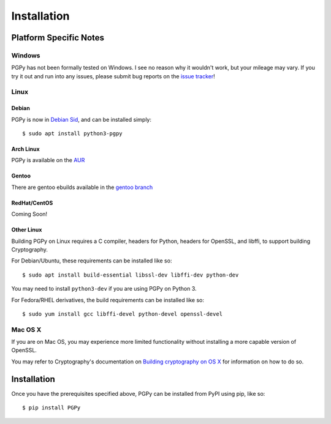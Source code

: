 ************
Installation
************

.. highlight:: console

Platform Specific Notes
=======================

Windows
-------

PGPy has not been formally tested on Windows. I see no reason why it wouldn't work, but your mileage may vary.
If you try it out and run into any issues, please submit bug reports on the `issue tracker <https://github.com/SecurityInnovation/PGPy/issues>`_!

Linux
-----

Debian
^^^^^^

PGPy is now in `Debian Sid <https://packages.debian.org/sid/python3-pgpy>`_, and can be installed simply::

    $ sudo apt install python3-pgpy

Arch Linux
^^^^^^^^^^

PGPy is available on the `AUR <https://aur.archlinux.org/packages/python-pgpy/>`_

Gentoo
^^^^^^

There are gentoo ebuilds available in the `gentoo branch <https://github.com/SecurityInnovation/PGPy/tree/gentoo>`_

RedHat/CentOS
^^^^^^^^^^^^^

Coming Soon!

Other Linux
^^^^^^^^^^^

Building PGPy on Linux requires a C compiler, headers for Python, headers for OpenSSL, and libffi, to support building Cryptography.

For Debian/Ubuntu, these requirements can be installed like so::

    $ sudo apt install build-essential libssl-dev libffi-dev python-dev

You may need to install ``python3-dev`` if you are using PGPy on Python 3.

For Fedora/RHEL derivatives, the build requirements can be installed like so::

    $ sudo yum install gcc libffi-devel python-devel openssl-devel

Mac OS X
--------

If you are on Mac OS, you may experience more limited functionality without installing a more capable version of OpenSSL.

You may refer to Cryptography's documentation on `Building cryptography on OS X <https://cryptography.io/en/latest/installation/#building-cryptography-on-os-x>`_ for information on how to do so.


Installation
============

Once you have the prerequisites specified above, PGPy can be installed from PyPI using pip, like so::

    $ pip install PGPy
